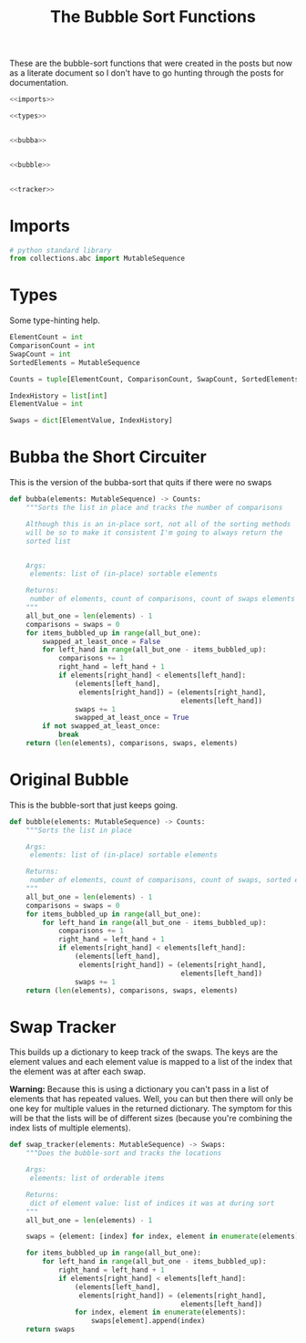 #+TITLE: The Bubble Sort Functions
These are the bubble-sort functions that were created in the posts but now as a literate document so I don't have to go hunting through the posts for documentation.

#+begin_src python :tangle bubble.py
<<imports>>

<<types>>


<<bubba>>


<<bubble>>


<<tracker>>
#+end_src

* Imports
#+begin_src python :noweb-ref imports
# python standard library
from collections.abc import MutableSequence
#+end_src
* Types
  Some type-hinting help.

#+begin_src python :noweb-ref types
ElementCount = int
ComparisonCount = int
SwapCount = int
SortedElements = MutableSequence

Counts = tuple[ElementCount, ComparisonCount, SwapCount, SortedElements]

IndexHistory = list[int]
ElementValue = int

Swaps = dict[ElementValue, IndexHistory]
#+end_src
* Bubba the Short Circuiter
  This is the version of the bubba-sort that quits if there were no swaps

#+begin_src python :noweb-ref bubba
def bubba(elements: MutableSequence) -> Counts:
    """Sorts the list in place and tracks the number of comparisons

    Although this is an in-place sort, not all of the sorting methods
    will be so to make it consistent I'm going to always return the
    sorted list


    Args:
     elements: list of (in-place) sortable elements

    Returns:
     number of elements, count of comparisons, count of swaps elements
    """
    all_but_one = len(elements) - 1
    comparisons = swaps = 0
    for items_bubbled_up in range(all_but_one):
        swapped_at_least_once = False
        for left_hand in range(all_but_one - items_bubbled_up):
            comparisons += 1
            right_hand = left_hand + 1
            if elements[right_hand] < elements[left_hand]:
                (elements[left_hand],
                 elements[right_hand]) = (elements[right_hand],
                                          elements[left_hand])
                swaps += 1
                swapped_at_least_once = True
        if not swapped_at_least_once:
            break
    return (len(elements), comparisons, swaps, elements)
#+end_src

* Original Bubble
  This is the bubble-sort that just keeps going.

#+begin_src python :noweb-ref bubble
def bubble(elements: MutableSequence) -> Counts:
    """Sorts the list in place

    Args:
     elements: list of (in-place) sortable elements

    Returns:
     number of elements, count of comparisons, count of swaps, sorted elements
    """
    all_but_one = len(elements) - 1
    comparisons = swaps = 0
    for items_bubbled_up in range(all_but_one):
        for left_hand in range(all_but_one - items_bubbled_up):
            comparisons += 1
            right_hand = left_hand + 1
            if elements[right_hand] < elements[left_hand]:
                (elements[left_hand],
                 elements[right_hand]) = (elements[right_hand],
                                          elements[left_hand])
                swaps += 1
    return (len(elements), comparisons, swaps, elements)
#+end_src

* Swap Tracker
  This builds up a dictionary to keep track of the swaps. The keys are the element values and each element value is mapped to a list of the index that the element was at after each swap.

**Warning:** Because this is using a dictionary you can't pass in a list of elements that has repeated values. Well, you can but then there will only be one key for multiple values in the returned dictionary. The symptom for this will be that the lists will be of different sizes (because you're combining the index lists of multiple elements).

#+begin_src python :noweb-ref tracker
def swap_tracker(elements: MutableSequence) -> Swaps:
    """Does the bubble-sort and tracks the locations

    Args:
     elements: list of orderable items

    Returns:
     dict of element value: list of indices it was at during sort
    """
    all_but_one = len(elements) - 1

    swaps = {element: [index] for index, element in enumerate(elements)}

    for items_bubbled_up in range(all_but_one):
        for left_hand in range(all_but_one - items_bubbled_up):
            right_hand = left_hand + 1
            if elements[right_hand] < elements[left_hand]:
                (elements[left_hand],
                 elements[right_hand]) = (elements[right_hand],
                                          elements[left_hand])
                for index, element in enumerate(elements):
                    swaps[element].append(index)
    return swaps
#+end_src
